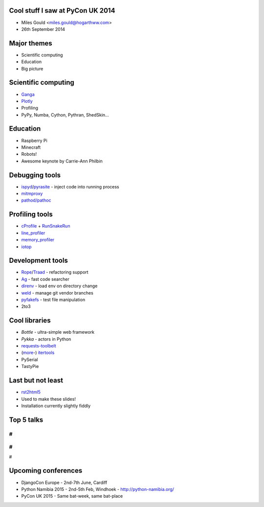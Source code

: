 Cool stuff I saw at PyCon UK 2014
=================================
* Miles Gould <miles.gould@hogarthww.com>
* 26th September 2014

Major themes
============

* Scientific computing
* Education
* Big picture

Scientific computing
====================
* `Ganga <https://ep2014.europython.eu/en/schedule/sessions/54/>`_
* `Plotly <http://plot.ly>`_
* Profiling
* PyPy, Numba, Cython, Pythran, ShedSkin...

Education
=========
* Raspberry Pi
* Minecraft
* Robots!
* Awesome keynote by Carrie-Ann Philbin

Debugging tools
===============
* `ispyd`_/`pyrasite`_ - inject code into running process
* `mitmproxy`_
* `pathod/pathoc <http://pathod.net/docs/pathod>`_

.. _ispyd: https://pypi.python.org/pypi/ispyd/0.0.0
.. _pyrasite: https://github.com/lmacken/pyrasite
.. _mitmproxy: http://mitmproxy.org/doc/mitmproxy.html

Profiling tools
===============
* `cProfile`_ + `RunSnakeRun`_
* `line_profiler`_
* `memory_profiler`_
* `iotop <http://guichaz.free.fr/iotop/>`_

.. _cProfile: https://docs.python.org/2/library/profile.html
.. _RunSnakeRun: http://www.vrplumber.com/programming/runsnakerun/
.. _line_profiler: https://github.com/rkern/line_profiler
.. _memory_profiler: https://pypi.python.org/pypi/memory_profiler

Development tools
=================
* `Rope`_/`Traad`_ - refactoring support
* `Ag <https://github.com/ggreer/the_silver_searcher>`_ - fast code searcher
* `direnv <https://github.com/zimbatm/direnv>`_ - load env on directory change
* `weld <https://code.google.com/p/weld/>`_ - manage git vendor branches
* `pyfakefs <http://code.google.com/p/pyfakefs/>`_ - test file manipulation
* 2to3

.. _Rope: http://rope.sourceforge.net/
.. _Traad: https://github.com/abingham/traad

Cool libraries
==============
* `Bottle` - ultra-simple web framework
* `Pykka` - actors in Python
* `requests-toolbelt`_
* (`more`_-)
  `itertools`_
* PySerial
* TastyPie

.. _Bottle: http://bottlepy.org/docs/dev/index.html
.. _Pykka: https://github.com/jodal/pykka
.. _requests-toolbelt: https://pypi.python.org/pypi/requests-toolbelt/0.3.0
.. _more: https://github.com/erikrose/more-itertools
.. _itertools: https://docs.python.org/2/library/itertools.html

Last but not least
==================
* `rst2html5 <https://github.com/marianoguerra/rst2html5>`_
* Used to make these slides!
* Installation currently slightly fiddly

Top 5 talks
===========
#
#
#
#
#

Upcoming conferences
====================

- DjangoCon Europe
  - 2nd-7th June, Cardiff
- Python Namibia 2015
  - 2nd-5th Feb, Windhoek
  - http://python-namibia.org/
- PyCon UK 2015
  - Same bat-week, same bat-place
